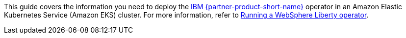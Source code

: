 This guide covers the information you need to deploy the https://www.ibm.com/products/websphere-liberty[IBM {partner-product-short-name}^] operator in an Amazon Elastic Kubernetes Service (Amazon EKS) cluster. For more information, refer to https://ibm.biz/wlo-docs[Running a WebSphere Liberty operator^].
